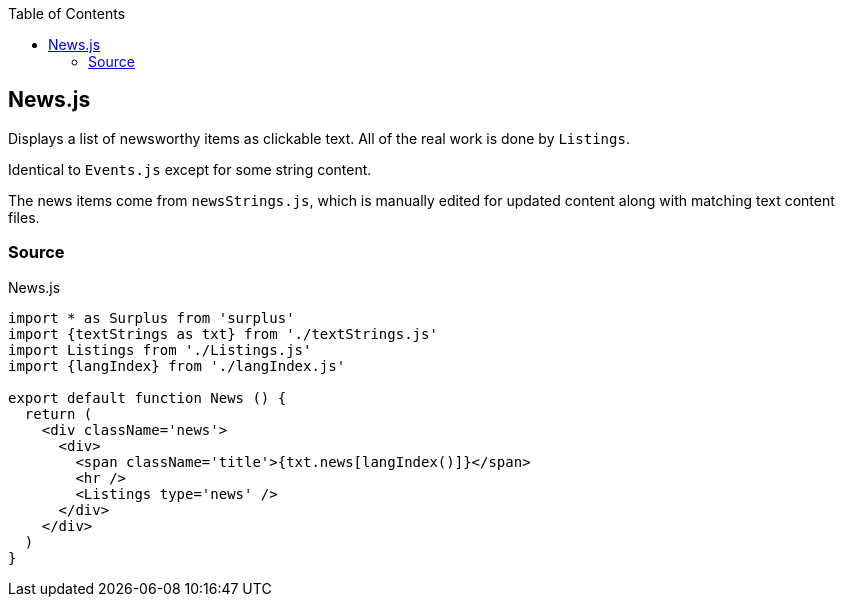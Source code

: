 :doctype: book
:source-highlighter: rouge
:icons: font
:docinfo1:
:toc: left
[[news.js]]
== News.js

Displays a list of newsworthy items as clickable text. All of the real
work is done by `Listings`.

Identical to `Events.js` except for some string content.

The news items come from `newsStrings.js`, which is manually edited for
updated content along with matching text content files.

=== Source

.News.js
[source,jsx,numbered]
----
import * as Surplus from 'surplus'
import {textStrings as txt} from './textStrings.js'
import Listings from './Listings.js'
import {langIndex} from './langIndex.js'

export default function News () {
  return (
    <div className='news'>
      <div>
        <span className='title'>{txt.news[langIndex()]}</span>
        <hr />
        <Listings type='news' />
      </div>
    </div>
  )
}
----

